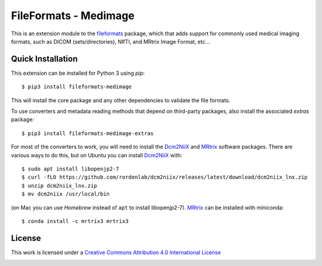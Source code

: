 FileFormats - Medimage
======================
.. image:: https://github.com/ArcanaFramework/fileformats-medimage/actions/workflows/ci-cd.yml/badge.svg
   :target: https://github.com/ArcanaFramework/fileformats-medimage/actions/workflows/ci-cd.yml
.. image:: https://codecov.io/gh/ArcanaFramework/fileformats-medimage/branch/main/graph/badge.svg?token=UIS0OGPST7
   :target: https://codecov.io/gh/ArcanaFramework/fileformats-medimage
.. image:: https://img.shields.io/pypi/pyversions/fileformats-medimage.svg
   :target: https://pypi.python.org/pypi/fileformats-medimage/
   :alt: Supported Python versions
.. image:: https://img.shields.io/pypi/v/fileformats-medimage.svg
   :target: https://pypi.python.org/pypi/fileformats-medimage/
   :alt: Latest Version

This is an extension module to the `fileformats <https://github.com/ArcanaFramework/fileformats>`__ package,
which that adds support for commonly used medical imaging formats, such as DICOM (sets/directories),
NIfTI, and MRtrix Image Format, etc...

Quick Installation
------------------

This extension can be installed for Python 3 using *pip*::

    $ pip3 install fileformats-medimage

This will install the core package and any other dependencies to validate the file formats.

To use converters and metadata reading methods that depend on third-party packages, also install the
associated `extras` package::

    $ pip3 install fileformats-medimage-extras

For most of the converters to work, you will need to install the Dcm2NiiX_ and MRtrix_ software packages.
There are various ways to do this, but on Ubuntu you can install Dcm2NiiX_ with::

   $ sudo apt install libopenjp2-7
   $ curl -fLO https://github.com/rordenlab/dcm2niix/releases/latest/download/dcm2niix_lnx.zip
   $ unzip dcm2niix_lnx.zip
   $ mv dcm2niix /usr/local/bin

(on Mac you can use `Homebrew` instead of ``apt`` to install libopenjp2-7). MRtrix_ can
be installed with miniconda::

   $ conda install -c mrtrix3 mrtrix3


License
-------

This work is licensed under a
`Creative Commons Attribution 4.0 International License <http://creativecommons.org/licenses/by/4.0/>`__

.. image:: https://i.creativecommons.org/l/by/4.0/88x31.png
  :target: http://creativecommons.org/licenses/by/4.0/
  :alt: Creative Commons Attribution 4.0 International License


.. _Dcm2NiiX: https://github.com/rordenlab/dcm2niix
.. _MRtrix: https://mrtrix.readthedocs.io/en/latest/
